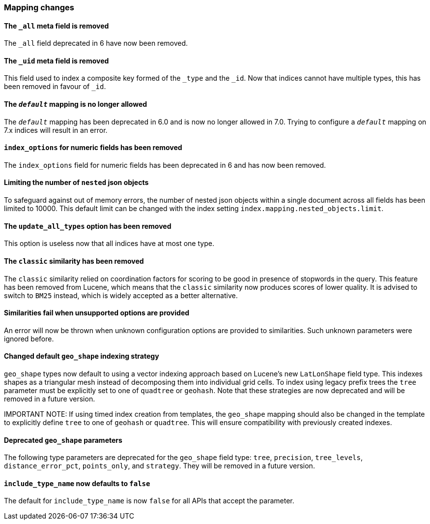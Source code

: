 [float]
[[breaking_70_mappings_changes]]
=== Mapping changes

//NOTE: The notable-breaking-changes tagged regions are re-used in the
//Installation and Upgrade Guide

//tag::notable-breaking-changes[]

// end::notable-breaking-changes[]

[float]
[[all-meta-field-removed]]
==== The `_all` meta field is removed

The `_all` field deprecated in 6 have now been removed.

[float]
[[uid-meta-field-removed]]
==== The `_uid` meta field is removed

This field used to index a composite key formed of the `_type` and the `_id`.
Now that indices cannot have multiple types, this has been removed in favour
of `_id`.

//tag::notable-breaking-changes[]
[float]
[[default-mapping-not-allowed]]
==== The `_default_` mapping is no longer allowed

The `_default_` mapping has been deprecated in 6.0 and is now no longer allowed
in 7.0. Trying to configure a `_default_` mapping on 7.x indices will result in
an error.
//end::notable-breaking-changes[]

[float]
[[index-options-numeric-fields-removed]]
==== `index_options` for numeric fields has been removed

The `index_options` field for numeric  fields has been deprecated in 6 and has now been removed.

[float]
[[limit-number-nested-json-objects]]
==== Limiting the number of `nested` json objects

To safeguard against out of memory errors, the number of nested json objects within a single
document across all fields has been limited to 10000. This default limit can be changed with
the index setting `index.mapping.nested_objects.limit`.

[float]
[[update-all-types-option-removed]]
==== The `update_all_types` option has been removed

This option is useless now that all indices have at most one type.

[float]
[[classic-similarity-removed]]
==== The `classic` similarity has been removed

The `classic` similarity relied on coordination factors for scoring to be good
in presence of stopwords in the query. This feature has been removed from
Lucene, which means that the `classic` similarity now produces scores of lower
quality. It is advised to switch to `BM25` instead, which is widely accepted
as a better alternative.

[float]
==== Similarities fail when unsupported options are provided

An error will now be thrown when unknown configuration options are provided
to similarities. Such unknown parameters were ignored before.

[float]
[[changed-default-geo-shape-index-strategy]]
==== Changed default `geo_shape` indexing strategy

`geo_shape` types now default to using a vector indexing approach based on Lucene's new
`LatLonShape` field type. This indexes shapes as a triangular mesh instead of decomposing
them into individual grid cells. To index using legacy prefix trees the `tree` parameter
must be explicitly set to one of `quadtree` or `geohash`. Note that these strategies are
now deprecated and will be removed in a future version.

IMPORTANT NOTE: If using timed index creation from templates, the `geo_shape` mapping
should also be changed in the template to explicitly define `tree` to one of `geohash`
or `quadtree`. This will ensure compatibility with previously created indexes.

[float]
[[deprecated-geo-shape-params]]
==== Deprecated `geo_shape` parameters

The following type parameters are deprecated for the `geo_shape` field type: `tree`,
`precision`, `tree_levels`, `distance_error_pct`, `points_only`, and `strategy`. They
will be removed in a future version.

[float]
[[include-type-name-defaults-false]]
==== `include_type_name` now defaults to `false`
The default for `include_type_name` is now `false` for all APIs that accept
the parameter.

